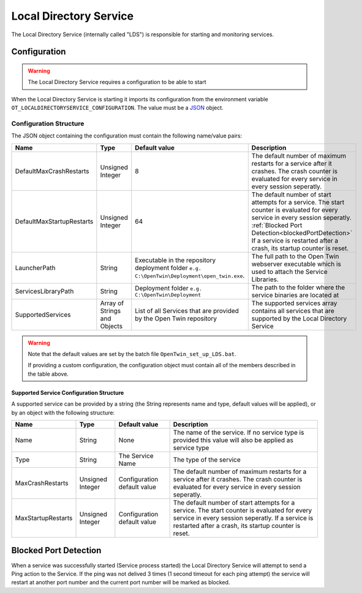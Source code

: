 Local Directory Service
=======================

The Local Directory Service (internally called "LDS") is responsible for starting and monitoring services.

=============
Configuration
=============

.. warning::
   The Local Directory Service requires a configuration to be able to start

When the Local Directory Service is starting it imports its configuration from the environment variable ``OT_LOCALDIRECTORYSERVICE_CONFIGURATION``.
The value must be a `JSON <https://www.json.org/>`_ object.

-----------------------
Configuration Structure
-----------------------

The JSON object containing the configuration must contain the following name/value pairs:

.. list-table::
    :header-rows: 1

    * - Name
      - Type
      - Default value
      - Description
      
    * - DefaultMaxCrashRestarts
      - Unsigned Integer
      - 8
      - The default number of maximum restarts for a service after it crashes.
        The crash counter is evaluated for every service in every session seperatly.
    
    * - DefaultMaxStartupRestarts
      - Unsigned Integer
      - 64
      - The default number of start attempts for a service.
        The start counter is evaluated for every service in every session seperatly.
        :ref:`Blocked Port Detection<blockedPortDetection>`
        If a service is restarted after a crash, its startup counter is reset.

    * - LauncherPath
      - String
      - Executable in the repository deployment folder ``e.g. C:\OpenTwin\Deployment\open_twin.exe``.
      - The full path to the Open Twin webserver executable which is used to attach the Service Libraries.
    
    * - ServicesLibraryPath
      - String
      - Deployment folder ``e.g. C:\OpenTwin\Deployment``
      - The path to the folder where the service binaries are located at

    * - SupportedServices
      - Array of Strings and Objects
      - List of all Services that are provided by the Open Twin repository
      - The supported services array contains all services that are supported by the Local Directory Service

.. warning::
   Note that the default values are set by the batch file ``OpenTwin_set_up_LDS.bat``.

   If providing a custom configuration, the configuration object must contain all of the members described in the table above.

^^^^^^^^^^^^^^^^^^^^^^^^^^^^^^^^^^^^^^^^^
Supported Service Configuration Structure
^^^^^^^^^^^^^^^^^^^^^^^^^^^^^^^^^^^^^^^^^

A supported service can be provided by a string (the String represents name and type, default values will be applied), or by an object with the following structure:

.. list-table::
    :header-rows: 1

    * - Name
      - Type
      - Default value
      - Description
    
    * - Name
      - String
      - None
      - The name of the service. If no service type is provided this value will also be applied as service type

    * - Type
      - String
      - The Service Name
      - The type of the service
    
    * - MaxCrashRestarts
      - Unsigned Integer
      - Configuration default value
      - The default number of maximum restarts for a service after it crashes.
        The crash counter is evaluated for every service in every session seperatly.

    * - MaxStartupRestarts
      - Unsigned Integer
      - Configuration default value
      - The default number of start attempts for a service.
        The start counter is evaluated for every service in every session seperatly.
        If a service is restarted after a crash, its startup counter is reset.

.. _blockedPortDetection:

======================
Blocked Port Detection
======================

When a service was successfully started (Service process started) the Local Directory Service will attempt to send a Ping action to the Service.
If the ping was not delived 3 times (1 second timeout for each ping attempt) the service will restart at another port number and the current port number will be marked as blocked.
